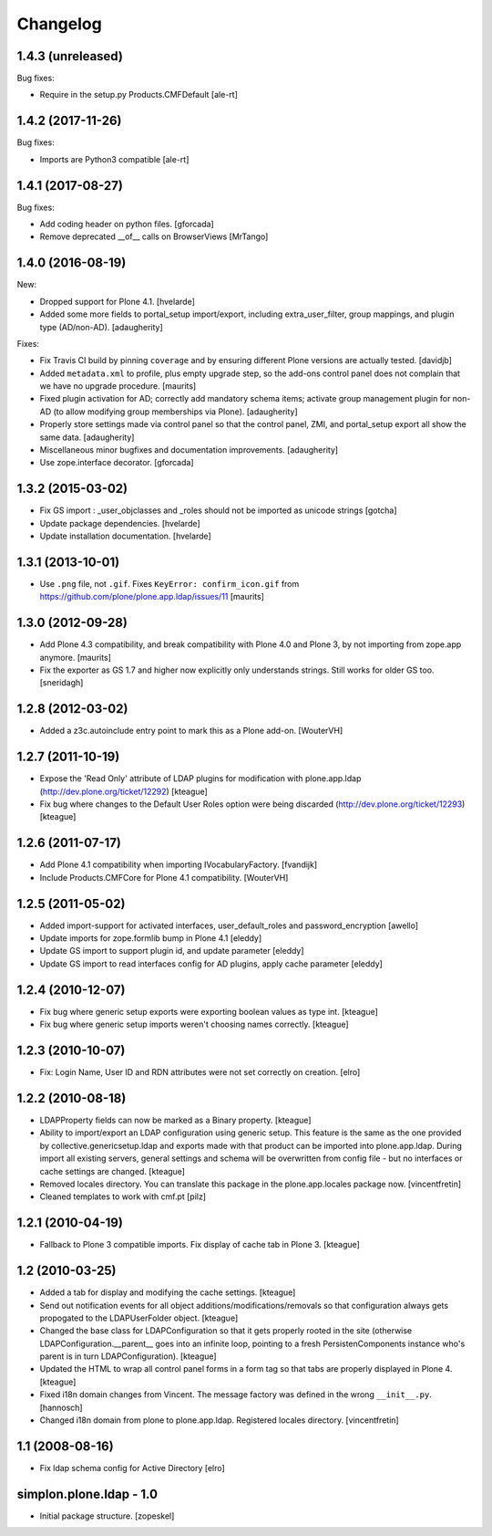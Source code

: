 Changelog
=========

1.4.3 (unreleased)
------------------

Bug fixes:

- Require in the setup.py Products.CMFDefault
  [ale-rt]


1.4.2 (2017-11-26)
------------------

Bug fixes:

- Imports are Python3 compatible
  [ale-rt]


1.4.1 (2017-08-27)
------------------

Bug fixes:

- Add coding header on python files.
  [gforcada]

- Remove deprecated __of__ calls on BrowserViews
  [MrTango]

1.4.0 (2016-08-19)
------------------

New:

- Dropped support for Plone 4.1.
  [hvelarde]

- Added some more fields to portal_setup import/export, including
  extra_user_filter, group mappings, and plugin type (AD/non-AD).
  [adaugherity]

Fixes:

- Fix Travis CI build by pinning ``coverage`` and by ensuring different
  Plone versions are actually tested.
  [davidjb]

- Added ``metadata.xml`` to profile, plus empty upgrade step, so the
  add-ons control panel does not complain that we have no upgrade
  procedure.
  [maurits]

- Fixed plugin activation for AD; correctly add mandatory schema items; activate
  group management plugin for non-AD (to allow modifying group memberships via
  Plone).
  [adaugherity]

- Properly store settings made via control panel so that the control panel,
  ZMI, and portal_setup export all show the same data.
  [adaugherity]

- Miscellaneous minor bugfixes and documentation improvements.
  [adaugherity]

- Use zope.interface decorator.
  [gforcada]

1.3.2 (2015-03-02)
------------------

- Fix GS import : _user_objclasses and _roles should not be imported as unicode strings
  [gotcha]

- Update package dependencies.
  [hvelarde]

- Update installation documentation.
  [hvelarde]


1.3.1 (2013-10-01)
------------------

- Use ``.png`` file, not ``.gif``.  Fixes ``KeyError:
  confirm_icon.gif`` from
  https://github.com/plone/plone.app.ldap/issues/11
  [maurits]


1.3.0 (2012-09-28)
------------------

- Add Plone 4.3 compatibility, and break compatibility with Plone 4.0
  and Plone 3, by not importing from zope.app anymore.
  [maurits]

- Fix the exporter as GS 1.7 and higher now explicitly only
  understands strings.  Still works for older GS too.
  [sneridagh]


1.2.8 (2012-03-02)
------------------

- Added a z3c.autoinclude entry point to mark this as a Plone add-on.
  [WouterVH]


1.2.7 (2011-10-19)
------------------

- Expose the 'Read Only' attribute of LDAP plugins for modification with
  plone.app.ldap (http://dev.plone.org/ticket/12292)
  [kteague]

- Fix bug where changes to the Default User Roles option were being
  discarded (http://dev.plone.org/ticket/12293)
  [kteague]


1.2.6 (2011-07-17)
------------------

- Add Plone 4.1 compatibility when importing IVocabularyFactory.
  [fvandijk]

- Include Products.CMFCore for Plone 4.1 compatibility.
  [WouterVH]


1.2.5 (2011-05-02)
------------------

- Added import-support for activated interfaces, user_default_roles
  and password_encryption [awello]

- Update imports for zope.formlib bump in Plone 4.1
  [eleddy]

- Update GS import to support plugin id, and update parameter
  [eleddy]

- Update GS import to read interfaces config for AD plugins,
  apply cache parameter
  [eleddy]


1.2.4 (2010-12-07)
------------------

- Fix bug where generic setup exports were exporting boolean values
  as type int.
  [kteague]

- Fix bug where generic setup imports weren't choosing names correctly.
  [kteague]


1.2.3 (2010-10-07)
------------------

- Fix: Login Name, User ID  and RDN attributes were not set correctly on creation.
  [elro]


1.2.2 (2010-08-18)
------------------

- LDAPProperty fields can now be marked as a Binary property.
  [kteague]

- Ability to import/export an LDAP configuration using generic setup.
  This feature is the same as the one provided by collective.genericsetup.ldap
  and exports made with that product can be imported into plone.app.ldap.
  During import all existing servers, general settings and schema
  will be overwritten from config file - but no interfaces or cache
  settings are changed.
  [kteague]

- Removed locales directory. You can translate this package
  in the plone.app.locales package now.
  [vincentfretin]

- Cleaned templates to work with cmf.pt
  [pilz]


1.2.1 (2010-04-19)
------------------

- Fallback to Plone 3 compatible imports. Fix display of cache tab in Plone 3.
  [kteague]


1.2 (2010-03-25)
----------------

- Added a tab for display and modifying the cache settings.
  [kteague]

- Send out notification events for all object additions/modifications/removals
  so that configuration always gets propogated to the LDAPUserFolder object.
  [kteague]

- Changed the base class for LDAPConfiguration so that it gets properly
  rooted in the site (otherwise LDAPConfiguration.__parent__ goes into
  an infinite loop, pointing to a fresh PersistenComponents instance who's
  parent is in turn LDAPConfiguration).
  [kteague]

- Updated the HTML to wrap all control panel forms in a form tag so that
  tabs are properly displayed in Plone 4.
  [kteague]

- Fixed i18n domain changes from Vincent. The message factory was defined in
  the wrong ``__init__.py``.
  [hannosch]

- Changed i18n domain from plone to plone.app.ldap.
  Registered locales directory.
  [vincentfretin]


1.1 (2008-08-16)
----------------

- Fix ldap schema config for Active Directory
  [elro]


simplon.plone.ldap - 1.0
------------------------

- Initial package structure.
  [zopeskel]
